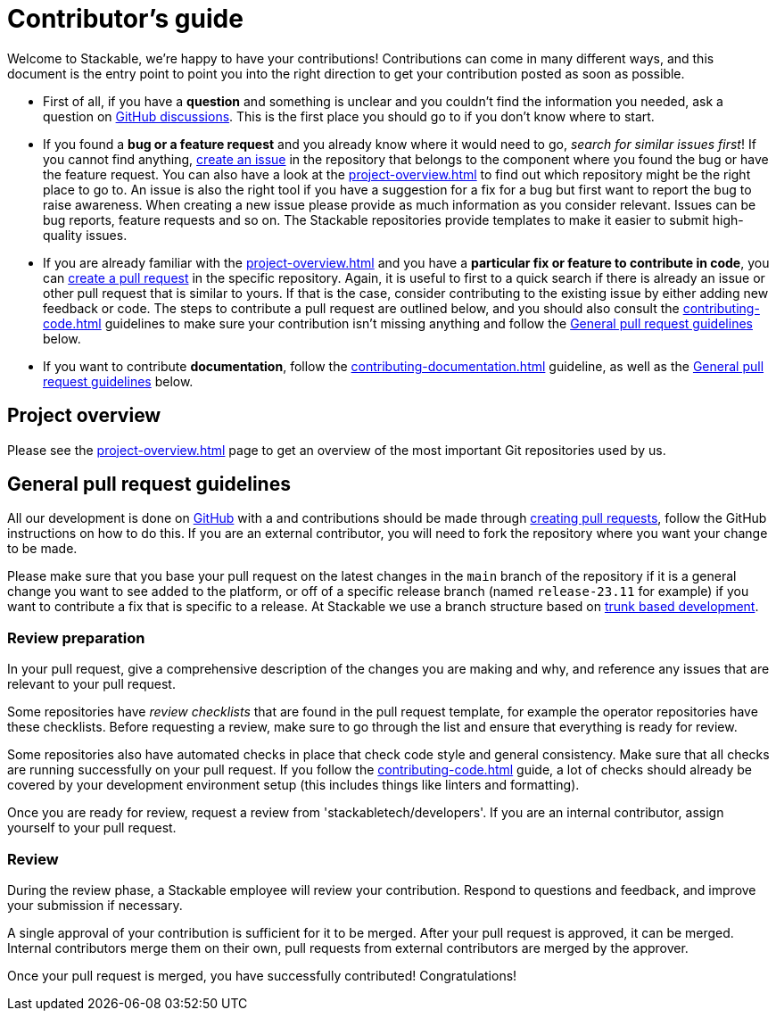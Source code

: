 = Contributor's guide

:gh-pr: https://docs.github.com/en/pull-requests/collaborating-with-pull-requests/proposing-changes-to-your-work-with-pull-requests/creating-a-pull-request
:gh-create-issue: https://docs.github.com/en/issues/tracking-your-work-with-issues/creating-an-issue

Welcome to Stackable, we're happy to have your contributions!
Contributions can come in many different ways, and this document is the entry point to point you into the right direction to get your contribution posted as soon as possible.

* First of all, if you have a **question** and something is unclear and you couldn't find the information you needed, ask a question on https://github.com/orgs/stackabletech/discussions[GitHub discussions].
  This is the first place you should go to if you don't know where to start.
* If you found a **bug or a feature request** and you already know where it would need to go, _search for similar issues first_!
  If you cannot find anything, {gh-create-issue}[create an issue] in the repository that belongs to the component where you found the bug or have the feature request.
  You can also have a look at the xref:project-overview.adoc[] to find out which repository might be the right place to go to.
  An issue is also the right tool if you have a suggestion for a fix for a bug but first want to report the bug to raise awareness.
  When creating a new issue please provide as much information as you consider relevant.
  Issues can be bug reports, feature requests and so on.
  The Stackable repositories provide templates to make it easier to submit high-quality issues.
* If you are already familiar with the xref:project-overview.adoc[] and you have a **particular fix or feature to contribute in code**, you can {gh-pr}[create a pull request] in the specific repository.
  Again, it is useful to first to a quick search if there is already an issue or other pull request that is similar to yours.
  If that is the case, consider contributing to the existing issue by either adding new feedback or code.
  The steps to contribute a pull request are outlined below, and you should also consult the xref:contributing-code.adoc[] guidelines to make sure your contribution isn't missing anything and follow the <<contributing-workflow>> below.
* If you want to contribute **documentation**, follow the xref:contributing-documentation.adoc[] guideline, as well as the <<contributing-workflow>> below.

== Project overview

Please see the xref:project-overview.adoc[] page to get an overview of the most important Git repositories used by us.

[[contributing-workflow]]
== General pull request guidelines

All our development is done on https://github.com/stackabletech[GitHub] with a and contributions should be made through {gh-pr}[creating pull requests],
follow the GitHub instructions on how to do this. 
If you are an external contributor, you will need to fork the repository where you want your change to be made.

Please make sure that you base your pull request on the latest changes in the `main` branch of the repository if it is a general change you want to see added to the platform, or off of a specific release branch (named `release-23.11` for example) if you want to contribute a fix that is specific to a release.
At Stackable we use a branch structure based on https://trunkbaseddevelopment.com/[trunk based development].

=== Review preparation

In your pull request, give a comprehensive description of the changes you are making and why, and reference any issues that are relevant to your pull request.

Some repositories have _review checklists_ that are found in the pull request template, for example the operator repositories have these checklists.
Before requesting a review, make sure to go through the list and ensure that everything is ready for review.

Some repositories also have automated checks in place that check code style and general consistency.
Make sure that all checks are running successfully on your pull request.
If you follow the xref:contributing-code.adoc[] guide, a lot of checks should already be covered by your development environment setup (this includes things like linters and formatting).

Once you are ready for review, request a review from 'stackabletech/developers'.
If you are an internal contributor, assign yourself to your pull request.

=== Review

During the review phase, a Stackable employee will review your contribution.
Respond to questions and feedback, and improve your submission if necessary.

A single approval of your contribution is sufficient for it to be merged.
After your pull request is approved, it can be merged.
Internal contributors merge them on their own, pull requests from external contributors are merged by the approver.

Once your pull request is merged, you have successfully contributed!
Congratulations!
